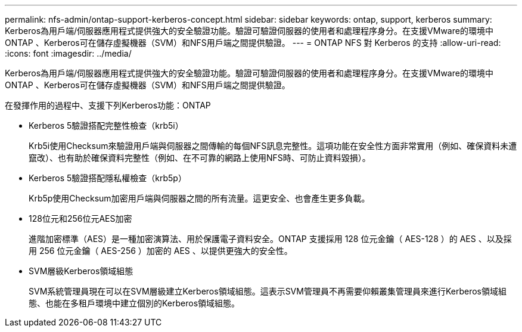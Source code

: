 ---
permalink: nfs-admin/ontap-support-kerberos-concept.html 
sidebar: sidebar 
keywords: ontap, support, kerberos 
summary: Kerberos為用戶端/伺服器應用程式提供強大的安全驗證功能。驗證可驗證伺服器的使用者和處理程序身分。在支援VMware的環境中ONTAP 、Kerberos可在儲存虛擬機器（SVM）和NFS用戶端之間提供驗證。 
---
= ONTAP NFS 對 Kerberos 的支持
:allow-uri-read: 
:icons: font
:imagesdir: ../media/


[role="lead"]
Kerberos為用戶端/伺服器應用程式提供強大的安全驗證功能。驗證可驗證伺服器的使用者和處理程序身分。在支援VMware的環境中ONTAP 、Kerberos可在儲存虛擬機器（SVM）和NFS用戶端之間提供驗證。

在發揮作用的過程中、支援下列Kerberos功能：ONTAP

* Kerberos 5驗證搭配完整性檢查（krb5i）
+
Krb5i使用Checksum來驗證用戶端與伺服器之間傳輸的每個NFS訊息完整性。這項功能在安全性方面非常實用（例如、確保資料未遭竄改）、也有助於確保資料完整性（例如、在不可靠的網路上使用NFS時、可防止資料毀損）。

* Kerberos 5驗證搭配隱私權檢查（krb5p）
+
Krb5p使用Checksum加密用戶端與伺服器之間的所有流量。這更安全、也會產生更多負載。

* 128位元和256位元AES加密
+
進階加密標準（AES）是一種加密演算法、用於保護電子資料安全。ONTAP 支援採用 128 位元金鑰（ AES-128 ）的 AES 、以及採用 256 位元金鑰（ AES-256 ）加密的 AES 、以提供更強大的安全性。

* SVM層級Kerberos領域組態
+
SVM系統管理員現在可以在SVM層級建立Kerberos領域組態。這表示SVM管理員不再需要仰賴叢集管理員來進行Kerberos領域組態、也能在多租戶環境中建立個別的Kerberos領域組態。


